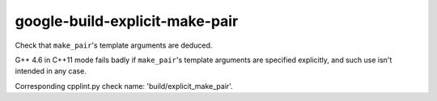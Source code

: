 google-build-explicit-make-pair
===============================

Check that ``make_pair``'s template arguments are deduced.

G++ 4.6 in C++11 mode fails badly if ``make_pair``'s template arguments are
specified explicitly, and such use isn't intended in any case.

Corresponding cpplint.py check name: 'build/explicit_make_pair'.

